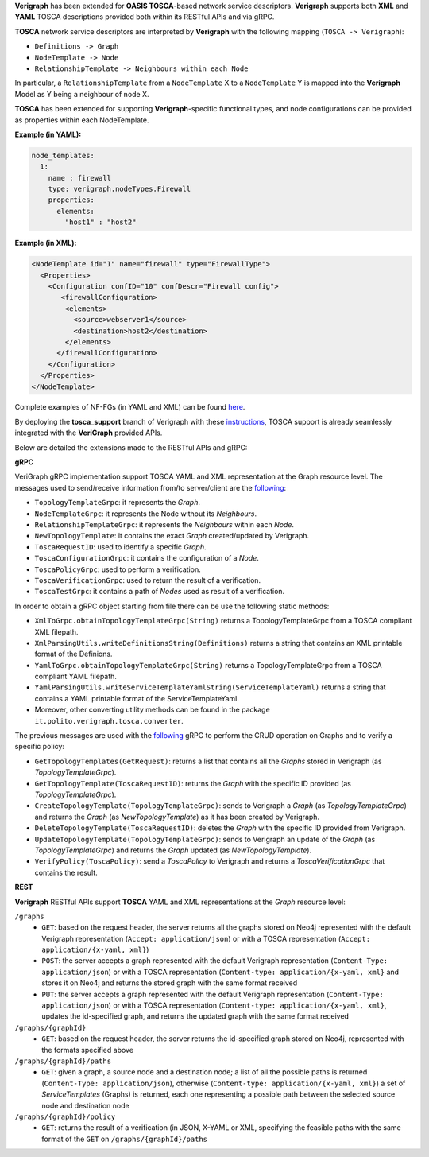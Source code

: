 .. This work is licensed under a Creative Commons Attribution 4.0 International License.
.. http://creativecommons.org/licenses/by/4.0
.. role:: raw-latex(raw)
   :format: latex
..

**Verigraph** has been extended for **OASIS TOSCA**-based network service descriptors.
**Verigraph** supports both **XML** and **YAML** TOSCA descriptions provided both within its RESTful APIs and via gRPC.

**TOSCA** network service descriptors are interpreted by **Verigraph** with the following mapping (``TOSCA -> Verigraph``):

- ``Definitions -> Graph``
- ``NodeTemplate -> Node``
- ``RelationshipTemplate -> Neighbours within each Node``

In particular, a ``RelationshipTemplate`` from a ``NodeTemplate`` X to a ``NodeTemplate`` Y is mapped into the **Verigraph** Model as Y being a neighbour of node X.

**TOSCA** has been extended for supporting **Verigraph**-specific functional types, and node configurations can be provided as properties within each NodeTemplate.

**Example (in YAML):**

.. code:: yaml

  node_templates:
    1:
      name : firewall
      type: verigraph.nodeTypes.Firewall
      properties:
        elements:
          "host1" : "host2"

**Example (in XML):**

.. code:: xml

  <NodeTemplate id="1" name="firewall" type="FirewallType">
    <Properties>
      <Configuration confID="10" confDescr="Firewall config">
         <firewallConfiguration>
          <elements>
            <source>webserver1</source>
            <destination>host2</destination>
          </elements>
        </firewallConfiguration>
      </Configuration>
    </Properties>
  </NodeTemplate>

Complete examples of NF-FGs (in YAML and XML) can be found `here <https://github.com/netgroup-polito/verigraph/blob/tosca-support/examples/tosca>`__.

By deploying the **tosca_support** branch of Verigraph with these `instructions <https://github.com/netgroup-polito/verigraph/blob/tosca-support/README.rst>`__, TOSCA support is already seamlessly integrated with the **VeriGraph** provided APIs.

Below are detailed the extensions made to the RESTful APIs and gRPC:

**gRPC**

VeriGraph gRPC implementation support TOSCA YAML and XML representation at the Graph resource level.
The messages used to send/receive information from/to server/client are the `following <https://github.com/netgroup-polito/verigraph/blob/tosca-support/src/main/proto/tosca_verigraph.proto>`__:

- ``TopologyTemplateGrpc``: it represents the *Graph*.
- ``NodeTemplateGrpc``: it represents the Node without its *Neighbours*.
- ``RelationshipTemplateGrpc``: it represents the *Neighbours* within each *Node*.
- ``NewTopologyTemplate``: it contains the exact *Graph* created/updated by Verigraph.
- ``ToscaRequestID``: used to identify a specific *Graph*.
- ``ToscaConfigurationGrpc``: it contains the configuration of a *Node*.
- ``ToscaPolicyGrpc``: used to perform a verification.
- ``ToscaVerificationGrpc``: used to return the result of a verification.
- ``ToscaTestGrpc``: it contains a path of *Nodes* used as result of a verification.

In order to obtain a gRPC object starting from file there can be use the following static methods:

- ``XmlToGrpc.obtainTopologyTemplateGrpc(String)`` returns a TopologyTemplateGrpc from a TOSCA compliant XML filepath.
- ``XmlParsingUtils.writeDefinitionsString(Definitions)`` returns a string that contains an XML printable format of the Definions.
- ``YamlToGrpc.obtainTopologyTemplateGrpc(String)`` returns a TopologyTemplateGrpc from a TOSCA compliant YAML filepath.
- ``YamlParsingUtils.writeServiceTemplateYamlString(ServiceTemplateYaml)`` returns a string that contains a YAML printable format of the ServiceTemplateYaml.
- Moreover, other converting utility methods can be found in the package ``it.polito.verigraph.tosca.converter``.

The previous messages are used with the `following <https://github.com/netgroup-polito/verigraph/blob/tosca-support/src/main/proto/tosca_verigraph.proto>`__ gRPC to perform the CRUD operation on Graphs and to verify a specific policy:

- ``GetTopologyTemplates(GetRequest)``: returns a list that contains all the *Graphs* stored in Verigraph (as *TopologyTemplateGrpc*).
- ``GetTopologyTemplate(ToscaRequestID)``: returns the *Graph* with the specific ID provided (as *TopologyTemplateGrpc*).
- ``CreateTopologyTemplate(TopologyTemplateGrpc)``: sends to Verigraph a *Graph* (as *TopologyTemplateGrpc*) and returns the *Graph* (as *NewTopologyTemplate*) as it has been created by Verigraph.
- ``DeleteTopologyTemplate(ToscaRequestID)``: deletes the *Graph* with the specific ID provided from Verigraph.
- ``UpdateTopologyTemplate(TopologyTemplateGrpc)``: sends to Verigraph an update of the *Graph* (as *TopologyTemplateGrpc*) and returns the *Graph* updated (as *NewTopologyTemplate*).
- ``VerifyPolicy(ToscaPolicy)``: send a *ToscaPolicy* to Verigraph and returns a *ToscaVerificationGrpc* that contains the result.


**REST**

**Verigraph** RESTful APIs support **TOSCA** YAML and XML representations at the *Graph* resource level:

``/graphs``
 - ``GET``: based on the request header, the server returns all the graphs stored on Neo4j represented with the default Verigraph representation (``Accept: application/json``) or with a TOSCA representation (``Accept: application/{x-yaml, xml}``)
 - ``POST``: the server accepts a graph represented with the default Verigraph representation (``Content-Type: application/json``) or with a TOSCA representation (``Content-type: application/{x-yaml, xml}`` and stores it on Neo4j and returns the stored graph with the same format received
 - ``PUT``:  the server accepts a graph represented with the default Verigraph representation (``Content-Type: application/json``) or with a TOSCA representation (``Content-type: application/{x-yaml, xml}``, updates the id-specified graph, and returns the updated graph with the same format received

``/graphs/{graphId}``
 - ``GET``: based on the request header, the server returns the id-specified graph stored on Neo4j, represented with the formats specified above

``/graphs/{graphId}/paths``
 - ``GET``: given a graph, a source node and a destination node; a list of all the possible paths is returned (``Content-Type: application/json``), otherwise (``Content-type: application/{x-yaml, xml}``) a set of *ServiceTemplates* (Graphs) is returned, each one representing a possible path between the selected source node and destination node

``/graphs/{graphId}/policy``
 - ``GET``: returns the result of a verification (in JSON, X-YAML or XML, specifying the feasible paths with the same format of the ``GET`` on ``/graphs/{graphId}/paths``
